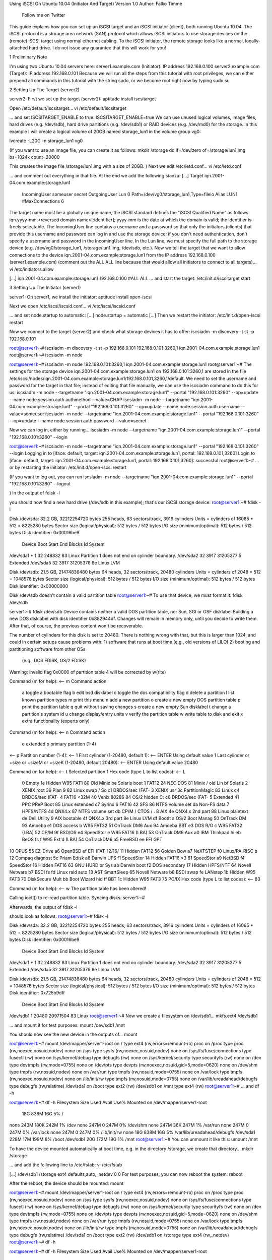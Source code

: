 Using iSCSI On Ubuntu 10.04 (Initiator And Target)
Version 1.0 
Author: Falko Timme 
 Follow me on Twitter
This guide explains how you can set up an iSCSI target and an iSCSI initiator (client), both running Ubuntu 10.04. The iSCSI protocol is a storage area network (SAN) protocol which allows iSCSI initiators to use storage devices on the (remote) iSCSI target using normal ethernet cabling. To the iSCSI initiator, the remote storage looks like a normal, locally-attached hard drive.
I do not issue any guarantee that this will work for you!
 
1 Preliminary Note

I'm using two Ubuntu 10.04 servers here:
server1.example.com (Initiator): IP address 192.168.0.100
server2.example.com (Target): IP address 192.168.0.101
Because we will run all the steps from this tutorial with root privileges, we can either prepend all commands in this tutorial with the string sudo, or we become root right now by typing
sudo su

 
2 Setting Up The Target (server2)

server2:
First we set up the target (server2):
aptitude install iscsitarget

Open /etc/default/iscsitarget...
vi /etc/default/iscsitarget

... and set ISCSITARGET_ENABLE to true:
ISCSITARGET_ENABLE=true
We can use unused logical volumes, image files, hard drives (e.g. /dev/sdb), hard drive partitions (e.g. /dev/sdb1) or RAID devices (e.g. /dev/md0) for the storage. In this example I will create a logical volume of 20GB named storage_lun1 in the volume group vg0:

 
lvcreate -L20G -n storage_lun1 vg0

(If you want to use an image file, you can create it as follows:
mkdir /storage
dd if=/dev/zero of=/storage/lun1.img bs=1024k count=20000

This creates the image file /storage/lun1.img with a size of 20GB.
)
Next we edit /etc/ietd.conf...
vi /etc/ietd.conf

... and comment out everything in that file. At the end we add the following stanza:
[...]
Target iqn.2001-04.com.example:storage.lun1
        IncomingUser someuser secret
        OutgoingUser
        Lun 0 Path=/dev/vg0/storage_lun1,Type=fileio
        Alias LUN1
        #MaxConnections  6
The target name must be a globally unique name, the iSCSI standard defines the "iSCSI Qualified Name" as follows: iqn.yyyy-mm.<reversed domain name>[:identifier]; yyyy-mm is the date at which the domain is valid; the identifier is freely selectable. The IncomingUser line contains a username and a password so that only the initiators (clients) that provide this username and password can log in and use the storage device; if you don't need authentication, don't specify a username and password in the IncomingUser line. In the Lun line, we must specify the full path to the storage device (e.g. /dev/vg0/storage_lun1, /storage/lun1.img, /dev/sdb, etc.).
Now we tell the target that we want to allow connections to the device iqn.2001-04.com.example:storage.lun1 from the IP address 192.168.0.100 (server1.example.com) (comment out the ALL ALL line because that would allow all initiators to connect to all targets)...
vi /etc/initiators.allow

[...]
iqn.2001-04.com.example:storage.lun1 192.168.0.100
#ALL ALL
... and start the target:
/etc/init.d/iscsitarget start

 
3 Setting Up The Initiator (server1)

server1:
On server1, we install the initiator:
aptitude install open-iscsi

Next we open /etc/iscsi/iscsid.conf...
vi /etc/iscsi/iscsid.conf

... and set node.startup to automatic:
[...]
node.startup = automatic
[...]
Then we restart the initiator:
/etc/init.d/open-iscsi restart

Now we connect to the target (server2) and check what storage devices it has to offer:
iscsiadm -m discovery -t st -p 192.168.0.101

root@server1:~# iscsiadm -m discovery -t st -p 192.168.0.101
192.168.0.101:3260,1 iqn.2001-04.com.example:storage.lun1
root@server1:~#
iscsiadm -m node

root@server1:~# iscsiadm -m node
192.168.0.101:3260,1 iqn.2001-04.com.example:storage.lun1
root@server1:~#
The settings for the storage device iqn.2001-04.com.example:storage.lun1 on 192.168.0.101:3260,1 are stored in the file /etc/iscsi/nodes/iqn.2001-04.com.example:storage.lun1/192.168.0.101,3260,1/default. We need to set the username and password for the target in that file; instead of editing that file manually, we can use the iscsiadm command to do this for us:
iscsiadm -m node --targetname "iqn.2001-04.com.example:storage.lun1" --portal "192.168.0.101:3260" --op=update --name node.session.auth.authmethod --value=CHAP
iscsiadm -m node --targetname "iqn.2001-04.com.example:storage.lun1" --portal "192.168.0.101:3260" --op=update --name node.session.auth.username --value=someuser
iscsiadm -m node --targetname "iqn.2001-04.com.example:storage.lun1" --portal "192.168.0.101:3260" --op=update --name node.session.auth.password --value=secret

Now we can log in, either by running...
iscsiadm -m node --targetname "iqn.2001-04.com.example:storage.lun1" --portal "192.168.0.101:3260" --login

root@server1:~# iscsiadm -m node --targetname "iqn.2001-04.com.example:storage.lun1" --portal "192.168.0.101:3260" --login
Logging in to [iface: default, target: iqn.2001-04.com.example:storage.lun1, portal: 192.168.0.101,3260]
Login to [iface: default, target: iqn.2001-04.com.example:storage.lun1, portal: 192.168.0.101,3260]: successful
root@server1:~#
... or by restarting the initiator:
/etc/init.d/open-iscsi restart

(If you want to log out, you can run
iscsiadm -m node --targetname "iqn.2001-04.com.example:storage.lun1" --portal "192.168.0.101:3260" --logout

)
In the output of
fdisk -l

you should now find a new hard drive (/dev/sdb in this example); that's our iSCSI storage device:
root@server1:~# fdisk -l

Disk /dev/sda: 32.2 GB, 32212254720 bytes
255 heads, 63 sectors/track, 3916 cylinders
Units = cylinders of 16065 * 512 = 8225280 bytes
Sector size (logical/physical): 512 bytes / 512 bytes
I/O size (minimum/optimal): 512 bytes / 512 bytes
Disk identifier: 0x00016be9

   Device Boot      Start         End      Blocks   Id  System
/dev/sda1   *           1          32      248832   83  Linux
Partition 1 does not end on cylinder boundary.
/dev/sda2              32        3917    31205377    5  Extended
/dev/sda5              32        3917    31205376   8e  Linux LVM

Disk /dev/sdb: 21.5 GB, 21474836480 bytes
64 heads, 32 sectors/track, 20480 cylinders
Units = cylinders of 2048 * 512 = 1048576 bytes
Sector size (logical/physical): 512 bytes / 512 bytes
I/O size (minimum/optimal): 512 bytes / 512 bytes
Disk identifier: 0x00000000

Disk /dev/sdb doesn't contain a valid partition table
root@server1:~#
To use that device, we must format it:
fdisk /dev/sdb

server1:~# fdisk /dev/sdb
Device contains neither a valid DOS partition table, nor Sun, SGI or OSF disklabel
Building a new DOS disklabel with disk identifier 0x882944df.
Changes will remain in memory only, until you decide to write them.
After that, of course, the previous content won't be recoverable.


The number of cylinders for this disk is set to 20480.
There is nothing wrong with that, but this is larger than 1024,
and could in certain setups cause problems with:
1) software that runs at boot time (e.g., old versions of LILO)
2) booting and partitioning software from other OSs
   (e.g., DOS FDISK, OS/2 FDISK)
Warning: invalid flag 0x0000 of partition table 4 will be corrected by w(rite)

Command (m for help): <-- m
Command action
   a   toggle a bootable flag
   b   edit bsd disklabel
   c   toggle the dos compatibility flag
   d   delete a partition
   l   list known partition types
   m   print this menu
   n   add a new partition
   o   create a new empty DOS partition table
   p   print the partition table
   q   quit without saving changes
   s   create a new empty Sun disklabel
   t   change a partition's system id
   u   change display/entry units
   v   verify the partition table
   w   write table to disk and exit
   x   extra functionality (experts only)

Command (m for help): <-- n
Command action
   e   extended
   p   primary partition (1-4)
<-- p
Partition number (1-4): <-- 1
First cylinder (1-20480, default 1): <-- ENTER 
Using default value 1
Last cylinder or +size or +sizeM or +sizeK (1-20480, default 20480): <-- ENTER 
Using default value 20480

Command (m for help): <-- t
Selected partition 1
Hex code (type L to list codes): <-- L

 0  Empty           1e  Hidden W95 FAT1 80  Old Minix       be  Solaris boot
 1  FAT12           24  NEC DOS         81  Minix / old Lin bf  Solaris
 2  XENIX root      39  Plan 9          82  Linux swap / So c1  DRDOS/sec (FAT-
 3  XENIX usr       3c  PartitionMagic  83  Linux           c4  DRDOS/sec (FAT-
 4  FAT16 <32M      40  Venix 80286     84  OS/2 hidden C:  c6  DRDOS/sec (FAT-
 5  Extended        41  PPC PReP Boot   85  Linux extended  c7  Syrinx
 6  FAT16           42  SFS             86  NTFS volume set da  Non-FS data
 7  HPFS/NTFS       4d  QNX4.x          87  NTFS volume set db  CP/M / CTOS / .
 8  AIX             4e  QNX4.x 2nd part 88  Linux plaintext de  Dell Utility
 9  AIX bootable    4f  QNX4.x 3rd part 8e  Linux LVM       df  BootIt
 a  OS/2 Boot Manag 50  OnTrack DM      93  Amoeba          e1  DOS access
 b  W95 FAT32       51  OnTrack DM6 Aux 94  Amoeba BBT      e3  DOS R/O
 c  W95 FAT32 (LBA) 52  CP/M            9f  BSD/OS          e4  SpeedStor
 e  W95 FAT16 (LBA) 53  OnTrack DM6 Aux a0  IBM Thinkpad hi eb  BeOS fs
 f  W95 Ext'd (LBA) 54  OnTrackDM6      a5  FreeBSD         ee  EFI GPT
10  OPUS            55  EZ-Drive        a6  OpenBSD         ef  EFI (FAT-12/16/
11  Hidden FAT12    56  Golden Bow      a7  NeXTSTEP        f0  Linux/PA-RISC b
12  Compaq diagnost 5c  Priam Edisk     a8  Darwin UFS      f1  SpeedStor
14  Hidden FAT16 <3 61  SpeedStor       a9  NetBSD          f4  SpeedStor
16  Hidden FAT16    63  GNU HURD or Sys ab  Darwin boot     f2  DOS secondary
17  Hidden HPFS/NTF 64  Novell Netware  b7  BSDI fs         fd  Linux raid auto
18  AST SmartSleep  65  Novell Netware  b8  BSDI swap       fe  LANstep
1b  Hidden W95 FAT3 70  DiskSecure Mult bb  Boot Wizard hid ff  BBT
1c  Hidden W95 FAT3 75  PC/IX
Hex code (type L to list codes): <-- 83

Command (m for help): <-- w
The partition table has been altered!

Calling ioctl() to re-read partition table.
Syncing disks.
server1:~#

Afterwards, the output of
fdisk -l

should look as follows:
root@server1:~# fdisk -l

Disk /dev/sda: 32.2 GB, 32212254720 bytes
255 heads, 63 sectors/track, 3916 cylinders
Units = cylinders of 16065 * 512 = 8225280 bytes
Sector size (logical/physical): 512 bytes / 512 bytes
I/O size (minimum/optimal): 512 bytes / 512 bytes
Disk identifier: 0x00016be9

   Device Boot      Start         End      Blocks   Id  System
/dev/sda1   *           1          32      248832   83  Linux
Partition 1 does not end on cylinder boundary.
/dev/sda2              32        3917    31205377    5  Extended
/dev/sda5              32        3917    31205376   8e  Linux LVM

Disk /dev/sdb: 21.5 GB, 21474836480 bytes
64 heads, 32 sectors/track, 20480 cylinders
Units = cylinders of 2048 * 512 = 1048576 bytes
Sector size (logical/physical): 512 bytes / 512 bytes
I/O size (minimum/optimal): 512 bytes / 512 bytes
Disk identifier: 0x725b9dff

   Device Boot      Start         End      Blocks   Id  System
/dev/sdb1               1       20480    20971504   83  Linux
root@server1:~#
Now we create a filesystem on /dev/sdb1...
mkfs.ext4 /dev/sdb1

... and mount it for test purposes:
mount /dev/sdb1 /mnt

You should now see the new device in the outputs of...
mount

root@server1:~# mount
/dev/mapper/server1-root on / type ext4 (rw,errors=remount-ro)
proc on /proc type proc (rw,noexec,nosuid,nodev)
none on /sys type sysfs (rw,noexec,nosuid,nodev)
none on /sys/fs/fuse/connections type fusectl (rw)
none on /sys/kernel/debug type debugfs (rw)
none on /sys/kernel/security type securityfs (rw)
none on /dev type devtmpfs (rw,mode=0755)
none on /dev/pts type devpts (rw,noexec,nosuid,gid=5,mode=0620)
none on /dev/shm type tmpfs (rw,nosuid,nodev)
none on /var/run type tmpfs (rw,nosuid,mode=0755)
none on /var/lock type tmpfs (rw,noexec,nosuid,nodev)
none on /lib/init/rw type tmpfs (rw,nosuid,mode=0755)
none on /var/lib/ureadahead/debugfs type debugfs (rw,relatime)
/dev/sda1 on /boot type ext2 (rw)
/dev/sdb1 on /mnt type ext4 (rw)
root@server1:~#
... and
df -h

root@server1:~# df -h
Filesystem            Size  Used Avail Use% Mounted on
/dev/mapper/server1-root
                       18G  838M   16G   5% /
none                  243M  180K  242M   1% /dev
none                  247M     0  247M   0% /dev/shm
none                  247M   36K  247M   1% /var/run
none                  247M     0  247M   0% /var/lock
none                  247M     0  247M   0% /lib/init/rw
none                   18G  838M   16G   5% /var/lib/ureadahead/debugfs
/dev/sda1             228M   17M  199M   8% /boot
/dev/sdb1              20G  172M   19G   1% /mnt
root@server1:~#
You can unmount it like this:
umount /mnt

To have the device mounted automatically at boot time, e.g. in the directory /storage, we create that directory...
mkdir /storage

... and add the following line to /etc/fstab:
vi /etc/fstab

[...]
/dev/sdb1       /storage        ext4    defaults,auto,_netdev 0 0
For test purposes, you can now reboot the system:
reboot

After the reboot, the device should be mounted:
mount

root@server1:~# mount
/dev/mapper/server1-root on / type ext4 (rw,errors=remount-ro)
proc on /proc type proc (rw,noexec,nosuid,nodev)
none on /sys type sysfs (rw,noexec,nosuid,nodev)
none on /sys/fs/fuse/connections type fusectl (rw)
none on /sys/kernel/debug type debugfs (rw)
none on /sys/kernel/security type securityfs (rw)
none on /dev type devtmpfs (rw,mode=0755)
none on /dev/pts type devpts (rw,noexec,nosuid,gid=5,mode=0620)
none on /dev/shm type tmpfs (rw,nosuid,nodev)
none on /var/run type tmpfs (rw,nosuid,mode=0755)
none on /var/lock type tmpfs (rw,noexec,nosuid,nodev)
none on /lib/init/rw type tmpfs (rw,nosuid,mode=0755)
none on /var/lib/ureadahead/debugfs type debugfs (rw,relatime)
/dev/sda1 on /boot type ext2 (rw)
/dev/sdb1 on /storage type ext4 (rw,_netdev)
root@server1:~#
df -h

root@server1:~# df -h
Filesystem            Size  Used Avail Use% Mounted on
/dev/mapper/server1-root
                       18G  839M   16G   5% /
none                  243M  180K  242M   1% /dev
none                  247M     0  247M   0% /dev/shm
none                  247M   36K  247M   1% /var/run
none                  247M     0  247M   0% /var/lock
none                  247M     0  247M   0% /lib/init/rw
none                   18G  839M   16G   5% /var/lib/ureadahead/debugfs
/dev/sda1             228M   17M  199M   8% /boot
/dev/sdb1              20G  172M   19G   1% /storage
root@server1:~#
 How to discover, login, and logout iSCSI targets
ORACLE SOLUTIONS

Applies to:
----------------------------------------------------------------------------------------------------------------------
Operating Systems - RHEL 5.x, RHEL 6.x, OL 5.x, OL 6.x, Oracle VM 2.x
Platform - Applies to all Dell PowerEdge Servers

Goal:
----------------------------------------------------------------------------------------------------------------------

To discover iSCSI targets, login targets, and logout targets from your EqualLogic iSCSI storage array.

Solution:
---------------------------------------------------------------------------------------------------------------------

Once the process of installing the iSCSI initiator is completed as seen in the wiki article, http://en.community.dell.com/dell-groups/enterprise_solutions/w/oracle_solutions/3-2-1-1-1-how-do-i-install-and-start-iscsi-initiator-utils.aspx, the next step is to discover your iSCSI targets.

Discovering iSCSI Targets:

Once you have the iSCSI service running you will use the 'iscsiadm' userspace utility to discover, login and logout iSCSI targets.

To get a list of available targets the following command can be used:

#iscsiadm -m discovery -t st -p <Group IP address>:3260

NOTE	The group IP address is the IP address of the EqualLogic storage group. 
Example:

# iscsiadm -m discovery -t st -p 172.23.10.240:3260

172.23.10.240:3260,1 iqn.2001-05.com.equallogic:0-8a0906-83bcb3401-16e0002fd0a46f3d-rhel5-test

The example shows that the 'rhel5-test' volume has been found.

Logging in iSCSI Targets:

Once you have discovered your iSCSI targets, you can log in the following target in one of two ways.

Issuing the following command will login all iSCSI targets found. The command to login all iSCSI targets at once is the following:

#iscsiadm -m node -l

If you prefer to login an individual iSCSI target the following command can be issued:

#iscsiadm -m node -T <Complete Target Name> -l -p <Group IP>:3260

Example:

#iscsiadm -m node -l -T iqn.2001-05.com.equallogic:83bcb3401-16e0002fd0a46f3d-rhel5-test -p 172.23.10.240:3260

Logging out iSCSI Targets:

Logging out iSCSI targets also can be accomplished in one of two ways. The process of logging out all iSCSI targets found, can be done with the following command:

#iscsiadm -m node -u

The process of logging out individual iSCSI target uses the following command:

#iscsiadm -m node -u -T <Complete Target Name>-p <Group IP address>:3260

Example:

#iscsiadm -m node -u -T iqn.2001-05.com.equallogic:83bcb3401-16e0002fd0a46f3d-rhel5-test -p 172.23.10.240:3260
